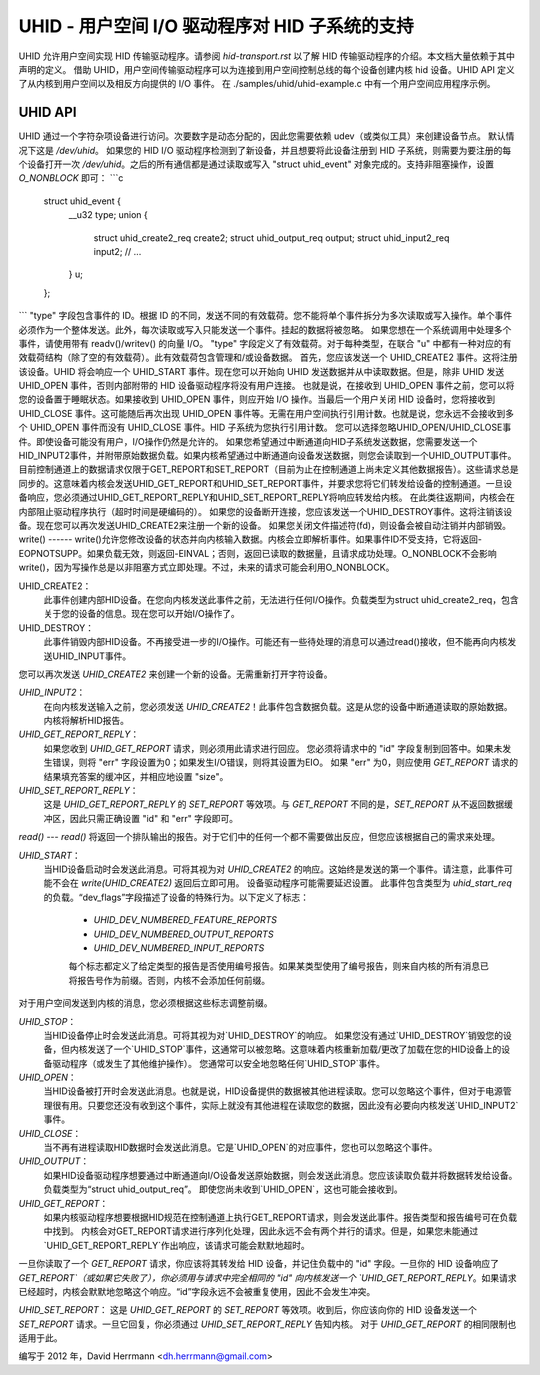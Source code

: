 UHID - 用户空间 I/O 驱动程序对 HID 子系统的支持
======================================================

UHID 允许用户空间实现 HID 传输驱动程序。请参阅 `hid-transport.rst` 以了解 HID 传输驱动程序的介绍。本文档大量依赖于其中声明的定义。
借助 UHID，用户空间传输驱动程序可以为连接到用户空间控制总线的每个设备创建内核 hid 设备。UHID API 定义了从内核到用户空间以及相反方向提供的 I/O 事件。
在 ./samples/uhid/uhid-example.c 中有一个用户空间应用程序示例。

UHID API
------------

UHID 通过一个字符杂项设备进行访问。次要数字是动态分配的，因此您需要依赖 udev（或类似工具）来创建设备节点。
默认情况下这是 `/dev/uhid`。
如果您的 HID I/O 驱动程序检测到了新设备，并且想要将此设备注册到 HID 子系统，则需要为要注册的每个设备打开一次 `/dev/uhid`。之后的所有通信都是通过读取或写入 "struct uhid_event" 对象完成的。支持非阻塞操作，设置 `O_NONBLOCK` 即可：
```c
  struct uhid_event {
        __u32 type;
        union {
                struct uhid_create2_req create2;
                struct uhid_output_req output;
                struct uhid_input2_req input2;
                // ...
        } u;
  };
```
"type" 字段包含事件的 ID。根据 ID 的不同，发送不同的有效载荷。您不能将单个事件拆分为多次读取或写入操作。单个事件必须作为一个整体发送。此外，每次读取或写入只能发送一个事件。挂起的数据将被忽略。
如果您想在一个系统调用中处理多个事件，请使用带有 readv()/writev() 的向量 I/O。
"type" 字段定义了有效载荷。对于每种类型，在联合 "u" 中都有一种对应的有效载荷结构（除了空的有效载荷）。此有效载荷包含管理和/或设备数据。
首先，您应该发送一个 UHID_CREATE2 事件。这将注册该设备。UHID 将会响应一个 UHID_START 事件。现在您可以开始向 UHID 发送数据并从中读取数据。但是，除非 UHID 发送 UHID_OPEN 事件，否则内部附带的 HID 设备驱动程序将没有用户连接。
也就是说，在接收到 UHID_OPEN 事件之前，您可以将您的设备置于睡眠状态。如果接收到 UHID_OPEN 事件，则应开始 I/O 操作。当最后一个用户关闭 HID 设备时，您将接收到 UHID_CLOSE 事件。这可能随后再次出现 UHID_OPEN 事件等。无需在用户空间执行引用计数。也就是说，您永远不会接收到多个 UHID_OPEN 事件而没有 UHID_CLOSE 事件。HID 子系统为您执行引用计数。
您可以选择忽略UHID_OPEN/UHID_CLOSE事件。即使设备可能没有用户，I/O操作仍然是允许的。
如果您希望通过中断通道向HID子系统发送数据，您需要发送一个HID_INPUT2事件，并附带原始数据负载。如果内核希望通过中断通道向设备发送数据，则您会读取到一个UHID_OUTPUT事件。
目前控制通道上的数据请求仅限于GET_REPORT和SET_REPORT（目前为止在控制通道上尚未定义其他数据报告）。这些请求总是同步的。这意味着内核会发送UHID_GET_REPORT和UHID_SET_REPORT事件，并要求您将它们转发给设备的控制通道。一旦设备响应，您必须通过UHID_GET_REPORT_REPLY和UHID_SET_REPORT_REPLY将响应转发给内核。
在此类往返期间，内核会在内部阻止驱动程序执行（超时时间是硬编码的）。
如果您的设备断开连接，您应该发送一个UHID_DESTROY事件。这将注销该设备。现在您可以再次发送UHID_CREATE2来注册一个新的设备。
如果您关闭文件描述符(fd)，则设备会被自动注销并内部销毁。
write()
------
write()允许您修改设备的状态并向内核输入数据。内核会立即解析事件。如果事件ID不受支持，它将返回-EOPNOTSUPP。如果负载无效，则返回-EINVAL；否则，返回已读取的数据量，且请求成功处理。O_NONBLOCK不会影响write()，因为写操作总是以非阻塞方式立即处理。不过，未来的请求可能会利用O_NONBLOCK。

UHID_CREATE2：
  此事件创建内部HID设备。在您向内核发送此事件之前，无法进行任何I/O操作。负载类型为struct uhid_create2_req，包含关于您的设备的信息。现在您可以开始I/O操作了。

UHID_DESTROY：
  此事件销毁内部HID设备。不再接受进一步的I/O操作。可能还有一些待处理的消息可以通过read()接收，但不能再向内核发送UHID_INPUT事件。
您可以再次发送 `UHID_CREATE2` 来创建一个新的设备。无需重新打开字符设备。

`UHID_INPUT2`：
  在向内核发送输入之前，您必须发送 `UHID_CREATE2`！此事件包含数据负载。这是从您的设备中断通道读取的原始数据。内核将解析HID报告。

`UHID_GET_REPORT_REPLY`：
  如果您收到 `UHID_GET_REPORT` 请求，则必须用此请求进行回应。
  您必须将请求中的 "id" 字段复制到回答中。如果未发生错误，则将 "err" 字段设置为0；如果发生I/O错误，则将其设置为EIO。
  如果 "err" 为0，则应使用 `GET_REPORT` 请求的结果填充答案的缓冲区，并相应地设置 "size"。

`UHID_SET_REPORT_REPLY`：
  这是 `UHID_GET_REPORT_REPLY` 的 `SET_REPORT` 等效项。与 `GET_REPORT` 不同的是，`SET_REPORT` 从不返回数据缓冲区，因此只需正确设置 "id" 和 "err" 字段即可。

`read()`  
---
`read()` 将返回一个排队输出的报告。对于它们中的任何一个都不需要做出反应，但您应该根据自己的需求来处理。

`UHID_START`：
  当HID设备启动时会发送此消息。可将其视为对 `UHID_CREATE2` 的响应。这始终是发送的第一个事件。请注意，此事件可能不会在 `write(UHID_CREATE2)` 返回后立即可用。
  设备驱动程序可能需要延迟设置。
  此事件包含类型为 `uhid_start_req` 的负载。“dev_flags”字段描述了设备的特殊行为。以下定义了标志：

      - `UHID_DEV_NUMBERED_FEATURE_REPORTS`
      - `UHID_DEV_NUMBERED_OUTPUT_REPORTS`
      - `UHID_DEV_NUMBERED_INPUT_REPORTS`

      每个标志都定义了给定类型的报告是否使用编号报告。如果某类型使用了编号报告，则来自内核的所有消息已将报告号作为前缀。否则，内核不会添加任何前缀。
对于用户空间发送到内核的消息，您必须根据这些标志调整前缀。

`UHID_STOP`：
  当HID设备停止时会发送此消息。可将其视为对`UHID_DESTROY`的响应。
  如果您没有通过`UHID_DESTROY`销毁您的设备，但内核发送了一个`UHID_STOP`事件，这通常可以被忽略。这意味着内核重新加载/更改了加载在您的HID设备上的设备驱动程序（或发生了其他维护操作）。
  您通常可以安全地忽略任何`UHID_STOP`事件。

`UHID_OPEN`：
  当HID设备被打开时会发送此消息。也就是说，HID设备提供的数据被其他进程读取。您可以忽略这个事件，但对于电源管理很有用。只要您还没有收到这个事件，实际上就没有其他进程在读取您的数据，因此没有必要向内核发送`UHID_INPUT2`事件。

`UHID_CLOSE`：
  当不再有进程读取HID数据时会发送此消息。它是`UHID_OPEN`的对应事件，您也可以忽略这个事件。

`UHID_OUTPUT`：
  如果HID设备驱动程序想要通过中断通道向I/O设备发送原始数据，则会发送此消息。您应该读取负载并将数据转发给设备。负载类型为“struct uhid_output_req”。
  即使您尚未收到`UHID_OPEN`，这也可能会接收到。

`UHID_GET_REPORT`：
  如果内核驱动程序想要根据HID规范在控制通道上执行GET_REPORT请求，则会发送此事件。报告类型和报告编号可在负载中找到。
  内核会对GET_REPORT请求进行序列化处理，因此永远不会有两个并行的请求。但是，如果您未能通过`UHID_GET_REPORT_REPLY`作出响应，该请求可能会默默地超时。
一旦你读取了一个 `GET_REPORT` 请求，你应该将其转发给 HID 设备，并记住负载中的 "id" 字段。一旦你的 HID 设备响应了 `GET_REPORT`（或如果它失败了），你必须用与请求中完全相同的 "id" 向内核发送一个 `UHID_GET_REPORT_REPLY`。如果请求已经超时，内核会默默地忽略这个响应。“id”字段永远不会被重复使用，因此不会发生冲突。

`UHID_SET_REPORT`：
这是 `UHID_GET_REPORT` 的 `SET_REPORT` 等效项。收到后，你应该向你的 HID 设备发送一个 `SET_REPORT` 请求。一旦它回复，你必须通过 `UHID_SET_REPORT_REPLY` 告知内核。
对于 `UHID_GET_REPORT` 的相同限制也适用于此。

编写于 2012 年，David Herrmann <dh.herrmann@gmail.com>
